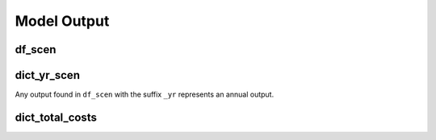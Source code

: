 Model Output
============

df_scen
-------

.. commented-out
   .. toggle:: Show Table

	   .. csv-table:: Hourly Results
	      :file: df_scen.csv
	      :widths: auto
	      :header-rows: 1
		  
.. csv-table:: Hourly Results 0
	      :file: data/df_scen.csv
	      :widths: auto
	      :header-rows: 1


dict_yr_scen
------------

Any output found in ``df_scen`` with the suffix ``_yr`` represents an annual output.

dict_total_costs
----------------


